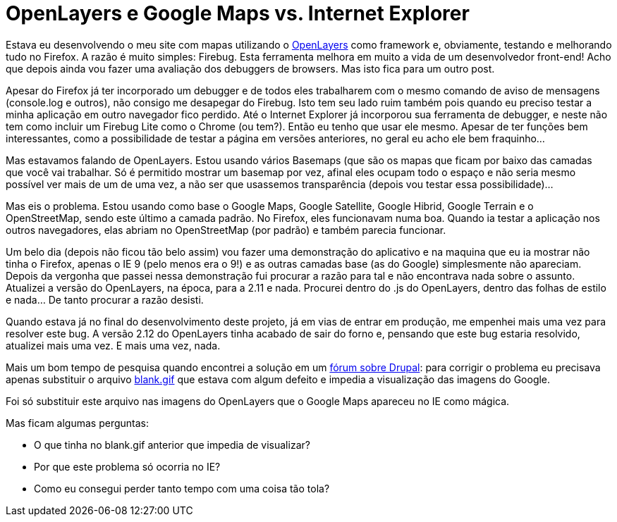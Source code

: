 = OpenLayers e Google Maps vs. Internet Explorer
:published_at: 2012-08-19
:uri-openlayers: http://www.openlayers.org/
:uri-forumdrupal: http://drupal.org/node/1364304
:uri-blank: https://arthurmolina.github.io/images/blank.gif

Estava eu desenvolvendo o meu site com mapas utilizando o {uri-openlayers}[OpenLayers] como framework e, obviamente, testando e melhorando tudo no Firefox. A razão é muito simples: Firebug. Esta ferramenta melhora em muito a vida de um desenvolvedor front-end! Acho que depois ainda vou fazer uma avaliação dos debuggers de browsers. Mas isto fica para um outro post.

Apesar do Firefox já ter incorporado um debugger e de todos eles trabalharem com o mesmo comando de aviso de mensagens (console.log e outros), não consigo me desapegar do Firebug. Isto tem seu lado ruim também pois quando eu preciso testar a minha aplicação em outro navegador fico perdido. Até o Internet Explorer já incorporou sua ferramenta de debugger, e neste não tem como incluir um Firebug Lite como o Chrome (ou tem?). Então eu tenho que usar ele mesmo. Apesar de ter funções bem interessantes, como a possibilidade de testar a página em versões anteriores, no geral eu acho ele bem fraquinho…

Mas estavamos falando de OpenLayers. Estou usando vários Basemaps (que são os mapas que ficam por baixo das camadas que você vai trabalhar. Só é permitido mostrar um basemap por vez, afinal eles ocupam todo o espaço e não seria mesmo possível ver mais de um de uma vez, a não ser que usassemos transparência (depois vou testar essa possibilidade)…

Mas eis o problema. Estou usando como base o Google Maps, Google Satellite, Google Hibrid, Google Terrain e o OpenStreetMap, sendo este último a camada padrão. No Firefox, eles funcionavam numa boa. Quando ia testar a aplicação nos outros navegadores, elas abriam no OpenStreetMap (por padrão) e também parecia funcionar.

Um belo dia (depois não ficou tão belo assim) vou fazer uma demonstração do aplicativo e na maquina que eu ia mostrar não tinha o Firefox, apenas o IE 9 (pelo menos era o 9!) e as outras camadas base (as do Google) simplesmente não apareciam. Depois da vergonha que passei nessa demonstração fui procurar a razão para tal e não encontrava nada sobre o assunto. Atualizei a versão do OpenLayers, na época, para a 2.11 e nada. Procurei dentro do .js do OpenLayers, dentro das folhas de estilo e nada… De tanto procurar a razão desisti.

Quando estava já no final do desenvolvimento deste projeto, já em vias de entrar em produção, me empenhei mais uma vez para resolver este bug. A versão 2.12 do OpenLayers tinha acabado de sair do forno e, pensando que este bug estaria resolvido, atualizei mais uma vez. E mais uma vez, nada.

Mais um bom tempo de pesquisa quando encontrei a solução em um {uri-forumdrupal}[fórum sobre Drupal]: para corrigir o problema eu precisava apenas substituir o arquivo {uri-blank}[blank.gif] que estava com algum defeito e impedia a visualização das imagens do Google.

Foi só substituir este arquivo nas imagens do OpenLayers que o Google Maps apareceu no IE como mágica.

Mas ficam algumas perguntas:

- O que tinha no blank.gif anterior que impedia de visualizar?
- Por que este problema só ocorria no IE?
- Como eu consegui perder tanto tempo com uma coisa tão tola?
